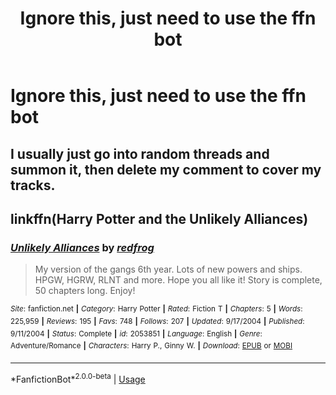 #+TITLE: Ignore this, just need to use the ffn bot

* Ignore this, just need to use the ffn bot
:PROPERTIES:
:Author: GreenTiger77
:Score: 0
:DateUnix: 1587534916.0
:DateShort: 2020-Apr-22
:FlairText: Misc
:END:

** I usually just go into random threads and summon it, then delete my comment to cover my tracks.
:PROPERTIES:
:Author: Uncommonality
:Score: 2
:DateUnix: 1587564150.0
:DateShort: 2020-Apr-22
:END:


** linkffn(Harry Potter and the Unlikely Alliances)
:PROPERTIES:
:Author: GreenTiger77
:Score: 1
:DateUnix: 1587534951.0
:DateShort: 2020-Apr-22
:END:

*** [[https://www.fanfiction.net/s/2053851/1/][*/Unlikely Alliances/*]] by [[https://www.fanfiction.net/u/667976/redfrog][/redfrog/]]

#+begin_quote
  My version of the gangs 6th year. Lots of new powers and ships. HPGW, HGRW, RLNT and more. Hope you all like it! Story is complete, 50 chapters long. Enjoy!
#+end_quote

^{/Site/:} ^{fanfiction.net} ^{*|*} ^{/Category/:} ^{Harry} ^{Potter} ^{*|*} ^{/Rated/:} ^{Fiction} ^{T} ^{*|*} ^{/Chapters/:} ^{5} ^{*|*} ^{/Words/:} ^{225,959} ^{*|*} ^{/Reviews/:} ^{195} ^{*|*} ^{/Favs/:} ^{748} ^{*|*} ^{/Follows/:} ^{207} ^{*|*} ^{/Updated/:} ^{9/17/2004} ^{*|*} ^{/Published/:} ^{9/11/2004} ^{*|*} ^{/Status/:} ^{Complete} ^{*|*} ^{/id/:} ^{2053851} ^{*|*} ^{/Language/:} ^{English} ^{*|*} ^{/Genre/:} ^{Adventure/Romance} ^{*|*} ^{/Characters/:} ^{Harry} ^{P.,} ^{Ginny} ^{W.} ^{*|*} ^{/Download/:} ^{[[http://www.ff2ebook.com/old/ffn-bot/index.php?id=2053851&source=ff&filetype=epub][EPUB]]} ^{or} ^{[[http://www.ff2ebook.com/old/ffn-bot/index.php?id=2053851&source=ff&filetype=mobi][MOBI]]}

--------------

*FanfictionBot*^{2.0.0-beta} | [[https://github.com/tusing/reddit-ffn-bot/wiki/Usage][Usage]]
:PROPERTIES:
:Author: FanfictionBot
:Score: 1
:DateUnix: 1587534976.0
:DateShort: 2020-Apr-22
:END:
